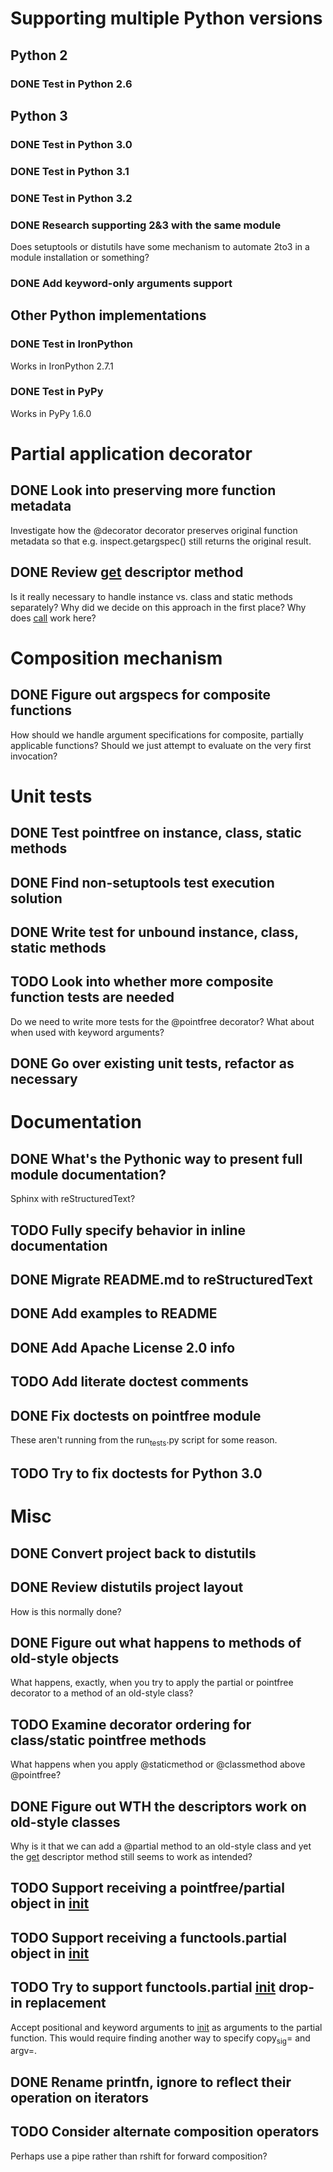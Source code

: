 #+STARTUP: content logdone

* Supporting multiple Python versions
** Python 2
*** DONE Test in Python 2.6
    CLOSED: [2011-11-04 Fri 20:02]
** Python 3
*** DONE Test in Python 3.0
    CLOSED: [2011-11-06 Sun 01:14]
*** DONE Test in Python 3.1
    CLOSED: [2011-11-06 Sun 00:48]
*** DONE Test in Python 3.2
    CLOSED: [2011-11-05 Sat 17:38]
*** DONE Research supporting 2&3 with the same module
    CLOSED: [2011-11-04 Fri 02:32]
    Does setuptools or distutils have some mechanism to automate 2to3 in a
    module installation or something?
*** DONE Add keyword-only arguments support
    CLOSED: [2011-11-05 Sat 23:55]
** Other Python implementations
*** DONE Test in IronPython
    CLOSED: [2011-11-06 Sun 13:14]
    Works in IronPython 2.7.1
*** DONE Test in PyPy
    CLOSED: [2011-11-06 Sun 00:54]
    Works in PyPy 1.6.0
* Partial application decorator
** DONE Look into preserving more function metadata
   CLOSED: [2011-11-05 Sat 17:18]
   Investigate how the @decorator decorator preserves original function
   metadata so that e.g. inspect.getargspec() still returns the original
   result.
** DONE Review __get__ descriptor method
   CLOSED: [2011-11-04 Fri 02:31]
   Is it really necessary to handle instance vs. class and static methods
   separately?  Why did we decide on this approach in the first place?  Why
   does __call__ work here?
* Composition mechanism
** DONE Figure out argspecs for composite functions
   CLOSED: [2011-11-04 Fri 02:16]
   How should we handle argument specifications for composite, partially
   applicable functions?  Should we just attempt to evaluate on the very
   first invocation?
* Unit tests
** DONE Test pointfree on instance, class, static methods 
   CLOSED: [2011-11-05 Sat 01:51]
** DONE Find non-setuptools test execution solution
   CLOSED: [2011-11-05 Sat 01:30]
** DONE Write test for unbound instance, class, static methods
   CLOSED: [2011-11-06 Sun 01:10]
** TODO Look into whether more composite function tests are needed
   Do we need to write more tests for the @pointfree decorator?  What about
   when used with keyword arguments?
** DONE Go over existing unit tests, refactor as necessary
   CLOSED: [2011-11-06 Sun 01:25]
* Documentation
** DONE What's the Pythonic way to present full module documentation?
   CLOSED: [2011-11-06 Sun 15:31]
   Sphinx with reStructuredText?
** TODO Fully specify behavior in inline documentation
** DONE Migrate README.md to reStructuredText
   CLOSED: [2011-11-08 Tue 01:57]
** DONE Add examples to README
   CLOSED: [2011-11-08 Tue 01:57]
** DONE Add Apache License 2.0 info
   CLOSED: [2011-11-06 Sun 16:02]
** TODO Add literate doctest comments
** DONE Fix doctests on pointfree module
   CLOSED: [2011-11-09 Wed 23:05]
   These aren't running from the run_tests.py script for some reason.
** TODO Try to fix doctests for Python 3.0
* Misc
** DONE Convert project back to distutils
   CLOSED: [2011-11-05 Sat 01:30]
** DONE Review distutils project layout
   CLOSED: [2011-11-06 Sun 15:24]
   How is this normally done?
** DONE Figure out what happens to methods of old-style objects
   CLOSED: [2011-11-06 Sun 13:03]
   What happens, exactly, when you try to apply the partial or pointfree
   decorator to a method of an old-style class?
** TODO Examine decorator ordering for class/static pointfree methods
   What happens when you apply @staticmethod or @classmethod above
   @pointfree?
** DONE Figure out WTH the descriptors work on old-style classes
   CLOSED: [2011-11-06 Sun 13:03]
   Why is it that we can add a @partial method to an old-style class and
   yet the __get__ descriptor method still seems to work as intended?
** TODO Support receiving a pointfree/partial object in __init__
** TODO Support receiving a functools.partial object in __init__
** TODO Try to support functools.partial __init__ drop-in replacement
   Accept positional and keyword arguments to __init__ as arguments to the
   partial function.  This would require finding another way to specify
   copy_sig= and argv=.
** DONE Rename printfn, ignore to reflect their operation on iterators
   CLOSED: [2011-11-09 Wed 02:39]
** TODO Consider alternate composition operators
   Perhaps use a pipe rather than rshift for forward composition?
